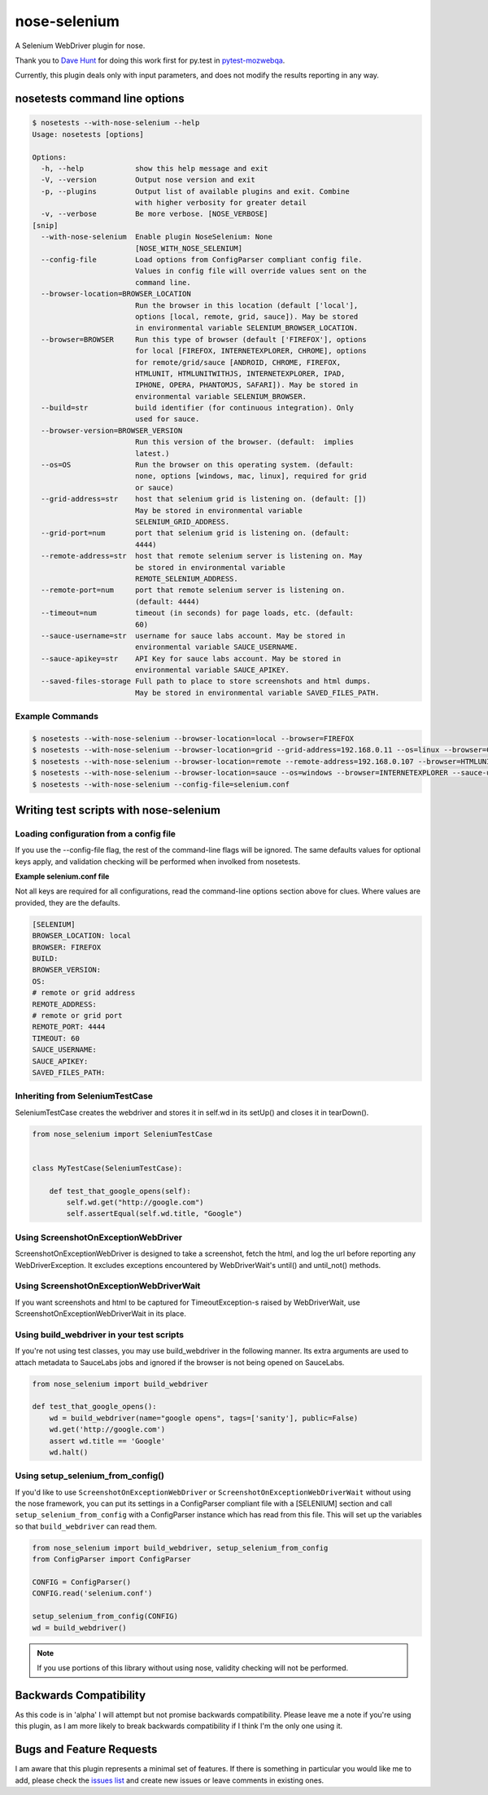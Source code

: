 nose-selenium
*************

A Selenium WebDriver plugin for nose.

Thank you to `Dave Hunt <http://github.com/davehut>`_ for doing
this work first for py.test in
`pytest-mozwebqa <http://github.com/davehunt/pytest-mozwebqa>`_.

Currently, this plugin deals only with input parameters, and does not
modify the results reporting in any way.

nosetests command line options
==============================

.. code-block:: bash

    $ nosetests --with-nose-selenium --help
    Usage: nosetests [options]

    Options:
      -h, --help            show this help message and exit
      -V, --version         Output nose version and exit
      -p, --plugins         Output list of available plugins and exit. Combine
                            with higher verbosity for greater detail
      -v, --verbose         Be more verbose. [NOSE_VERBOSE]
    [snip]
      --with-nose-selenium  Enable plugin NoseSelenium: None
                            [NOSE_WITH_NOSE_SELENIUM]
      --config-file         Load options from ConfigParser compliant config file.
                            Values in config file will override values sent on the
                            command line.
      --browser-location=BROWSER_LOCATION
                            Run the browser in this location (default ['local'],
                            options [local, remote, grid, sauce]). May be stored
                            in environmental variable SELENIUM_BROWSER_LOCATION.
      --browser=BROWSER     Run this type of browser (default ['FIREFOX'], options
                            for local [FIREFOX, INTERNETEXPLORER, CHROME], options
                            for remote/grid/sauce [ANDROID, CHROME, FIREFOX,
                            HTMLUNIT, HTMLUNITWITHJS, INTERNETEXPLORER, IPAD,
                            IPHONE, OPERA, PHANTOMJS, SAFARI]). May be stored in
                            environmental variable SELENIUM_BROWSER.
      --build=str           build identifier (for continuous integration). Only
                            used for sauce.
      --browser-version=BROWSER_VERSION
                            Run this version of the browser. (default:  implies
                            latest.)
      --os=OS               Run the browser on this operating system. (default:
                            none, options [windows, mac, linux], required for grid
                            or sauce)
      --grid-address=str    host that selenium grid is listening on. (default: [])
                            May be stored in environmental variable
                            SELENIUM_GRID_ADDRESS.
      --grid-port=num       port that selenium grid is listening on. (default:
                            4444)
      --remote-address=str  host that remote selenium server is listening on. May
                            be stored in environmental variable
                            REMOTE_SELENIUM_ADDRESS.
      --remote-port=num     port that remote selenium server is listening on.
                            (default: 4444)
      --timeout=num         timeout (in seconds) for page loads, etc. (default:
                            60)
      --sauce-username=str  username for sauce labs account. May be stored in
                            environmental variable SAUCE_USERNAME.
      --sauce-apikey=str    API Key for sauce labs account. May be stored in
                            environmental variable SAUCE_APIKEY.
      --saved-files-storage Full path to place to store screenshots and html dumps.
                            May be stored in environmental variable SAVED_FILES_PATH.

Example Commands
----------------

.. code-block:: bash

    $ nosetests --with-nose-selenium --browser-location=local --browser=FIREFOX
    $ nosetests --with-nose-selenium --browser-location=grid --grid-address=192.168.0.11 --os=linux --browser=CHROME
    $ nosetests --with-nose-selenium --browser-location=remote --remote-address=192.168.0.107 --browser=HTMLUNIT
    $ nosetests --with-nose-selenium --browser-location=sauce --os=windows --browser=INTERNETEXPLORER --sauce-username=<name> --sauce-apikey=<api_key>
    $ nosetests --with-nose-selenium --config-file=selenium.conf


Writing test scripts with nose-selenium
=======================================
Loading configuration from a config file
---------------------------------
If you use the --config-file flag, the rest of the command-line flags
will be ignored. The same defaults values for optional keys apply, and
validation checking will be performed when involked from nosetests.

**Example selenium.conf file**

Not all keys are required for all configurations, read the command-line
options section above for clues. Where values are provided, they are the
defaults.

.. code-block:: bash

    [SELENIUM]
    BROWSER_LOCATION: local
    BROWSER: FIREFOX
    BUILD:
    BROWSER_VERSION:
    OS:
    # remote or grid address
    REMOTE_ADDRESS:
    # remote or grid port
    REMOTE_PORT: 4444
    TIMEOUT: 60
    SAUCE_USERNAME:
    SAUCE_APIKEY:
    SAVED_FILES_PATH:


Inheriting from SeleniumTestCase
--------------------------------

SeleniumTestCase creates the webdriver and stores it in self.wd in its setUp()
and closes it in tearDown().

.. code-block:: python

    from nose_selenium import SeleniumTestCase


    class MyTestCase(SeleniumTestCase):

        def test_that_google_opens(self):
            self.wd.get("http://google.com")
            self.assertEqual(self.wd.title, "Google")

Using ScreenshotOnExceptionWebDriver
------------------------------------
ScreenshotOnExceptionWebDriver is designed to take a screenshot, fetch the
html, and log the url before reporting any WebDriverException. It excludes
exceptions encountered by WebDriverWait's until() and until_not() methods.

Using ScreenshotOnExceptionWebDriverWait
----------------------------------------
If you want screenshots and html to be captured for TimeoutException-s
raised by WebDriverWait, use ScreenshotOnExceptionWebDriverWait in its
place.

Using build_webdriver in your test scripts
------------------------------------------

If you're not using test classes, you may use build_webdriver
in the following manner. Its extra arguments are used to attach
metadata to SauceLabs jobs and ignored if the browser is not being
opened on SauceLabs.

.. code-block:: python

    from nose_selenium import build_webdriver

    def test_that_google_opens():
        wd = build_webdriver(name="google opens", tags=['sanity'], public=False)
        wd.get('http://google.com')
        assert wd.title == 'Google'
        wd.halt()

Using setup_selenium_from_config()
----------------------------------
If you'd like to use ``ScreenshotOnExceptionWebDriver`` or
``ScreenshotOnExceptionWebDriverWait`` without using the nose framework,
you can put its settings in a ConfigParser compliant file with a [SELENIUM]
section and call ``setup_selenium_from_config`` with a ConfigParser instance which
has read from this file. This will set up the variables so that
``build_webdriver`` can read them.

.. code-block:: python

    from nose_selenium import build_webdriver, setup_selenium_from_config
    from ConfigParser import ConfigParser

    CONFIG = ConfigParser()
    CONFIG.read('selenium.conf')

    setup_selenium_from_config(CONFIG)
    wd = build_webdriver()


.. note::

    If you use portions of this library without using nose, validity checking
    will not be performed.
    
Backwards Compatibility
=======================

As this code is in 'alpha' I will attempt but not promise backwards compatibility.
Please leave me a note if you're using this plugin, as I am more likely to break
backwards compatibility if I think I'm the only one using it.

Bugs and Feature Requests
=========================

I am aware that this plugin represents a minimal set of features. If there is
something in particular you would like me to add, please check the
`issues list <http://github.com/klrmn/nose-selenium/issues>`_ and create new
issues or leave comments in existing ones.